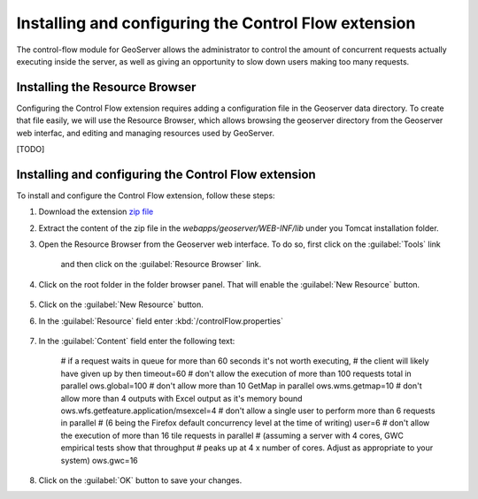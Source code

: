 Installing and configuring the Control Flow extension 
======================================================

The control-flow module for GeoServer allows the administrator to control the amount of concurrent requests actually executing inside the server, as well as giving an opportunity to slow down users making too many requests.

Installing the Resource Browser
--------------------------------

Configuring the Control Flow extension requires adding a configuration file in the Geoserver data directory. To create that file easily, we will use the Resource Browser, which allows browsing the geoserver directory from the Geoserver web interfac, and editing and managing resources used by GeoServer.

[TODO]

Installing and configuring the Control Flow extension
------------------------------------------------------

To install and configure the Control Flow extension, follow these steps:

1. Download the extension `zip file <http://sourceforge.net/projects/geoserver/files/GeoServer/2.16.2/extensions/geoserver-2.16.2-control-flow-plugin.zip>`_

2. Extract the content of the zip file in the `webapps/geoserver/WEB-INF/lib` under you Tomcat installation folder.

3. Open the Resource Browser from the Geoserver web interface. To do so, first click on the :guilabel:`Tools` link

	.. figure:: img/tools.png

	and then click on the :guilabel:`Resource Browser` link.

	.. figure:: img/resourcebrowser.png

4. Click on the root folder in the folder browser panel. That will enable the :guilabel:`New Resource` button.

	.. figure:: img/resourcerootfolder.png

5. Click on the :guilabel:`New Resource` button.

6. In the :guilabel:`Resource` field enter :kbd:`/controlFlow.properties`

	.. figure:: img/controlflowproperties.png

7. In the :guilabel:`Content` field enter the following text:

	# if a request waits in queue for more than 60 seconds it's not worth executing,
	# the client will  likely have given up by then
	timeout=60
	# don't allow the execution of more than 100 requests total in parallel
	ows.global=100
	# don't allow more than 10 GetMap in parallel
	ows.wms.getmap=10
	# don't allow more than 4 outputs with Excel output as it's memory bound
	ows.wfs.getfeature.application/msexcel=4
	# don't allow a single user to perform more than 6 requests in parallel
	# (6 being the Firefox default concurrency level at the time of writing)
	user=6
	# don't allow the execution of more than 16 tile requests in parallel
	# (assuming a server with 4 cores, GWC empirical tests show that throughput
	# peaks up at 4 x number of cores. Adjust as appropriate to your system)
	ows.gwc=16

8. Click on the :guilabel:`OK` button to save your changes.